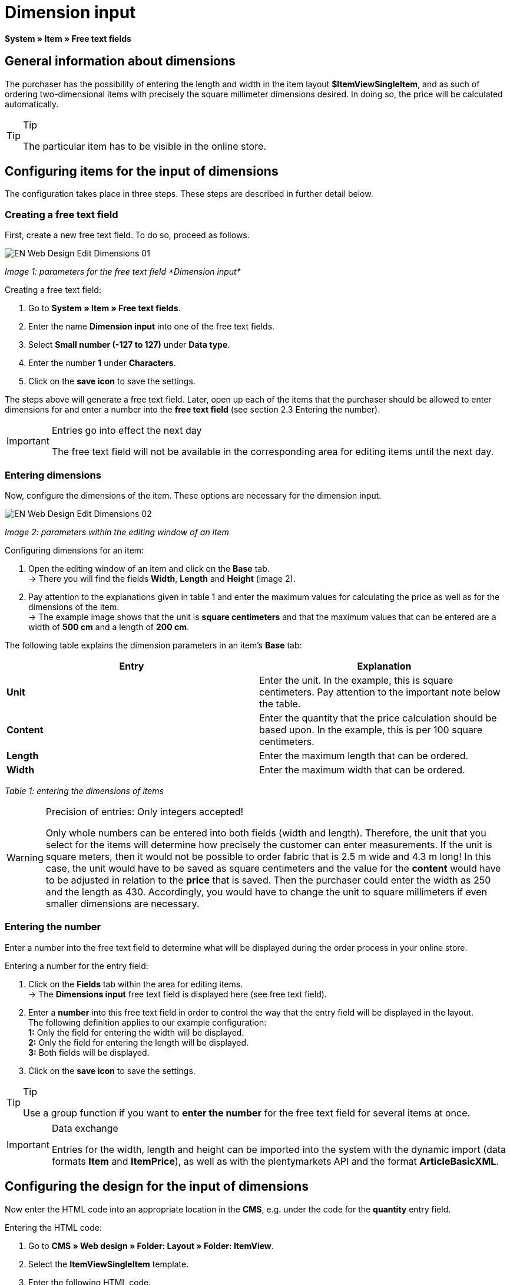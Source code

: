 = Dimension input
:lang: en
// include::{includedir}/_header.adoc[]
:keywords: Ordering items with dimensions
:position: 10

*System » Item » Free text fields*

== General information about dimensions

The purchaser has the possibility of entering the length and width in the item layout *$ItemViewSingleItem*, and as such of ordering two-dimensional items with precisely the square millimeter dimensions desired. In doing so, the price will be calculated automatically.

[TIP]
.Tip
====
The particular item has to be visible in the online store.
====

== Configuring items for the input of dimensions

The configuration takes place in three steps. These steps are described in further detail below.

=== Creating a free text field

First, create a new free text field. To do so, proceed as follows.

image::omni-channel/online-store/_cms/web-design/editing-the-web-design/itemview/assets/EN-Web-Design-Edit-Dimensions-01.png[]

__Image 1: parameters for the free text field *Dimension input*__

[.instruction]
Creating a free text field:

. Go to *System » Item » Free text fields*.
. Enter the name *Dimension input* into one of the free text fields.
. Select *Small number (-127 to 127)* under *Data type*.
. Enter the number *1* under *Characters*.
. Click on the *save icon* to save the settings.

The steps above will generate a free text field. Later, open up each of the items that the purchaser should be allowed to enter dimensions for and enter a number into the *free text field* (see section 2.3 Entering the number).

[IMPORTANT]
.Entries go into effect the next day
====
The free text field will not be available in the corresponding area for editing items until the next day.
====

=== Entering dimensions

Now, configure the dimensions of the item. These options are necessary for the dimension input.

image::omni-channel/online-store/_cms/web-design/editing-the-web-design/itemview/assets/EN-Web-Design-Edit-Dimensions-02.png[]

__Image 2: parameters within the editing window of an item__

[.instruction]
Configuring dimensions for an item:

. Open the editing window of an item and click on the *Base* tab. +
→ There you will find the fields *Width*, *Length* and *Height* (image 2).
. Pay attention to the explanations given in table 1 and enter the maximum values for calculating the price as well as for the dimensions of the item. +
→ The example image shows that the unit is *square centimeters* and that the maximum values that can be entered are a width of *500 cm* and a length of *200 cm*.

The following table explains the dimension parameters in an item's *Base* tab:

[cols="a,a"]
|====
|Entry |Explanation

|*Unit*
|Enter the unit. In the example, this is square centimeters. Pay attention to the important note below the table.

|*Content*
|Enter the quantity that the price calculation should be based upon. In the example, this is per 100 square centimeters.

|*Length*
|Enter the maximum length that can be ordered.

|*Width*
|Enter the maximum width that can be ordered.
|====

__Table 1: entering the dimensions of items__

[WARNING]
.Precision of entries: Only integers accepted!
====
Only whole numbers can be entered into both fields (width and length). Therefore, the unit that you select for the items will determine how precisely the customer can enter measurements. If the unit is square meters, then it would not be possible to order fabric that is 2.5 m wide and 4.3 m long! In this case, the unit would have to be saved as square centimeters and the value for the *content* would have to be adjusted in relation to the *price* that is saved. Then the purchaser could enter the width as 250 and the length as 430. Accordingly, you would have to change the unit to square millimeters if even smaller dimensions are necessary.
====

=== Entering the number

Enter a number into the free text field to determine what will be displayed during the order process in your online store.

[.instruction]
Entering a number for the entry field:

. Click on the *Fields* tab within the area for editing items. +
→ The *Dimensions input* free text field is displayed here (see free text field).
. Enter a *number* into this free text field in order to control the way that the entry field will be displayed in the layout. +
The following definition applies to our example configuration: +
*1:* Only the field for entering the width will be displayed. +
*2:* Only the field for entering the length will be displayed. +
*3:* Both fields will be displayed.
. Click on the *save icon* to save the settings.

[TIP]
.Tip
====
Use a group function if you want to *enter the number* for the free text field for several items at once.
====

[IMPORTANT]
.Data exchange
====
Entries for the width, length and height can be imported into the system with the dynamic import (data formats *Item* and *ItemPrice*), as well as with the plentymarkets API and the format *ArticleBasicXML*.
====

== Configuring the design for the input of dimensions

Now enter the HTML code into an appropriate location in the *CMS*, e.g. under the code for the *quantity* entry field.

[.instruction]
Entering the HTML code:

. Go to *CMS » Web design » Folder: Layout » Folder: ItemView*.
. Select the *ItemViewSingleItem* template.
. Enter the following HTML code.
. Click on the *save icon* to save the settings.

[source,xml]

----
{% if $Free[10]>0 %}

{% if $Free[10]==1 %}

{% endif %}
{% if $Free[10]==2 %}

{% endif %}
{% if $Free[10]==3 %}

{% endif %}
<table>
<tbody><tr>
<th>Width (only)</th>
<td>$InputWidth $InputMeasureUnit <input id="input_length" name="input_length" value="$Length" class="PlentyOrder_InputLength" type="hidden" /></td>
</tr><tr>
<th>Length (only)</th>
<td>$InputLength $InputMeasureUnit <input id="input_width" name="input_width" value="$Width" class="PlentyOrder_InputWidth" type="hidden" /></td>
</tr><tr>
<th>Width</th>
<td>$InputWidth $InputMeasureUnit</td>
</tr>
<tr>
<th>Length</th>
<td>$InputLength $InputMeasureUnit</td>
</tr></tbody>
</table>
{% endif %}

----


[WARNING]
.Replace the number
====
Find each of the *$Free[10]* template variables in the code above and replace the number 10 with the number that your free text field has in your configuration.
====

The following *template variables* are used here. They only exist in the *ItemViewSingleItem* layout:

* *$InputWidth*: Generates the entry form for the width with the CSS class *PlentyOrder_InputWidth*
* *$InputLength*: Generates the entry form for the length with the CSS class *PlentyOrder_InputLength*
* *$InputMeasureUnit*: Provides the unit for the input. The values can be 'm', 'cm' or 'mm' depending on the unit that was defined for the item price (in the example above, the unit for the item price is square centimeters so the$InputMeasureUnitdisplays 'cm').

The template variables *$Width* and *$Length* are also used here. They represent the values entered for the item's *width* and *length*.

If you entered the number 3 into the free text field, then the HTML code would look like this in the browser:

[source,xml]

----
<table>
<tbody>
<tr>
<th>Width</th>
<td><input class="PlentyOrder_InputWidth" id="input_width" name="input_width" type="text" value="0" /> cm</td>
</tr>
<tr>
<th>Length</th>
<td><input class="PlentyOrder_InputLength" id="input_length" name="input_length" type="text" value="0" /> cm</td>
</tr>
</tbody>
</table>

----


This code generates a box in the online store that looks like this:

image::omni-channel/online-store/_cms/web-design/editing-the-web-design/itemview/assets/EN-Web-Design-Edit-Dimensions-03.png[]

__Image 3: entry field for specifying dimensions in the online store__

== Hiding an entry field

[WARNING]
.Important for hidden fields
====
If you only want to use one entry field (only width or only length), then you still have to specify the other dimension so that the *surface areas* and consequently the *prices* can be calculated correctly. Saving the hidden fields as displayed in the following example code will suffice (cf. image 3, code for numbers 1 and 2).
====

For example, if only the *width* should be entered because your product has a fixed length that can not or should not vary, then the length has to be hidden as follows:


[source,xml]

----
<input class="PlentyOrder_InputLength" id="input_length" name="input_length" type="hidden" value="$Length" />

----


[IMPORTANT]
.Function of the variable
====
The template variable *$Length* automatically displays the *length* that was saved in the item data. +
The template variable *$Width* works similarly. In this case, the width is fixed and only the length should be entered.
====
